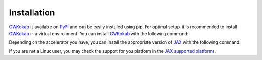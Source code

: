 Installation
============

GWKokab_ is available on PyPI_ and can be easily installed using pip. For optimal
setup, it is recommended to install GWKokab_ in a virtual environment. You can
install GWKokab_ with the following command:

.. tab-set::

    .. tab-item:: Stable Release 📦

        .. code-block:: bash

            pip install --upgrade gwkokab

    .. tab-item:: Nightly 🍺

        .. code-block:: bash

            pip install --upgrade git+https://github.com/gwkokab/gwkokab



Depending on the accelerator you have, you can install the appropriate version of JAX_
with the following command:

.. tab-set::

    .. tab-item:: CPU 🐢

        GWKokab assumes default accelerator is CPU, so you do not need to install JAX_
        separately. However, if you want to install JAX_ separately, you can do so with
        the following command:

        .. code-block:: bash

            pip install -U jax

    .. tab-item:: GPU 🚀

        If you plan to leverage CUDA_ for enhanced performance, you'll need to install
        a specific version of JAX_ with this command:

        .. code-block:: bash

            pip install -U "jax[cuda12]"

    .. tab-item:: TPU ⚡

        .. code-block:: bash

            pip install -U "jax[tpu]" -f https://storage.googleapis.com/jax-releases/libtpu_releases.html

If you are not a Linux user, you may check the support for you platform in the
`JAX supported platforms
<https://jax.readthedocs.io/en/latest/installation.html#supported-platforms>`_.


.. _GWKokab: https://github.com/gwkokab/gwkokab
.. _JAX: https://github.com/google/jax
.. _CUDA: https://developer.nvidia.com/cuda-toolkit
.. _PyPI: https://pypi.org/project/gwkokab/
